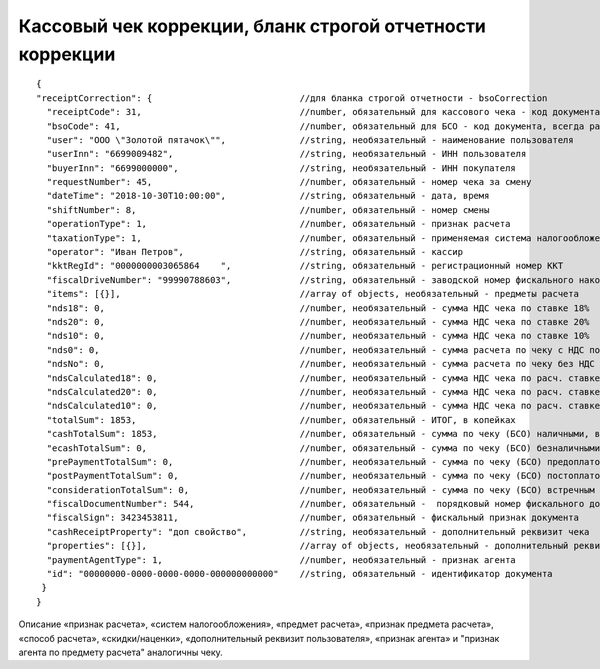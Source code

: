 Кассовый чек коррекции, бланк строгой отчетности коррекции
==========================================================

::

  { 
  "receiptCorrection": {                            //для бланка строгой отчетности - bsoCorrection
    "receiptCode": 31,                              //number, обязательный для кассового чека - код документа, всегда равен 31
    "bsoCode": 41,                                  //number, обязательный для БСО - код документа, всегда равен 41
    "user": "ООО \"Золотой пятачок\"",              //string, необязательный - наименование пользователя
    "userInn": "6699009482",                        //string, необязательный - ИНН пользователя
    "buyerInn": "6699000000",                       //string, необязательный - ИНН покупателя
    "requestNumber": 45,                            //number, обязательный - номер чека за смену
    "dateTime": "2018-10-30T10:00:00",              //string, обязательный - дата, время
    "shiftNumber": 8,                               //number, обязательный - номер смены
    "operationType": 1,                             //number, обязательный - признак расчета
    "taxationType": 1,                              //number, обязательный - применяемая система налогообложения
    "operator": "Иван Петров",                      //string, обязательный - кассир
    "kktRegId": "0000000003065864    ",             //string, обязательный - регистрационный номер ККТ
    "fiscalDriveNumber": "99990788603",             //string, обязательный - заводской номер фискального накопителя
    "items": [{}],                                  //array of objects, необязательный - предметы расчета
    "nds18": 0,	                                    //number, необязательный - сумма НДС чека по ставке 18%
    "nds20": 0,	                                    //number, необязательный - сумма НДС чека по ставке 20%
    "nds10": 0,                                     //number, необязательный - сумма НДС чека по ставке 10%
    "nds0": 0,                                      //number, необязательный - сумма расчета по чеку с НДС по ставке 0%
    "ndsNo": 0,                                     //number, необязательный - сумма расчета по чеку без НДС
    "ndsCalculated18": 0,                           //number, необязательный - сумма НДС чека по расч. ставке 20/120
    "ndsCalculated20": 0,                           //number, необязательный - сумма НДС чека по расч. ставке 18/118
    "ndsCalculated10": 0,                           //number, необязательный - сумма НДС чека по расч. ставке 10/110
    "totalSum": 1853,                               //number, обязательный - ИТОГ, в копейках
    "cashTotalSum": 1853,                           //number, обязательный - сумма по чеку (БСО) наличными, в копейках
    "ecashTotalSum": 0,                             //number, обязательный - сумма по чеку (БСО) безналичными, в копейках
    "prePaymentTotalSum": 0,                        //number, необязательный - сумма по чеку (БСО) предоплатой (зачетом аванса и (или) предыдущих платежей)
    "postPaymentTotalSum": 0,                       //number, необязательный - сумма по чеку (БСО) постоплатой (в кредит)
    "considerationTotalSum": 0,                     //number, необязательный - сумма по чеку (БСО) встречным предоставлением
    "fiscalDocumentNumber": 544,                    //number, обязательный -  порядковый номер фискального документа
    "fiscalSign": 3423453811,                       //number, обязательный - фискальный признак документа
    "cashReceiptProperty": "доп свойство",          //string, необязательный - дополнительный реквизит чека
    "properties": [{}],                             //array of objects, необязательный - дополнительный реквизит пользователя
    "paymentAgentType": 1,                          //number, необязательный - признак агента
    "id": "00000000-0000-0000-0000-000000000000"    //string, обязательный - идентификатор документа
   }
  }

Описание «признак расчета», «систем налогообложения», «предмет расчета», «признак предмета расчета», «способ расчета», «скидки/наценки», «дополнительный реквизит пользователя», «признак агента» и "признак агента по предмету расчета" аналогичны чеку.

